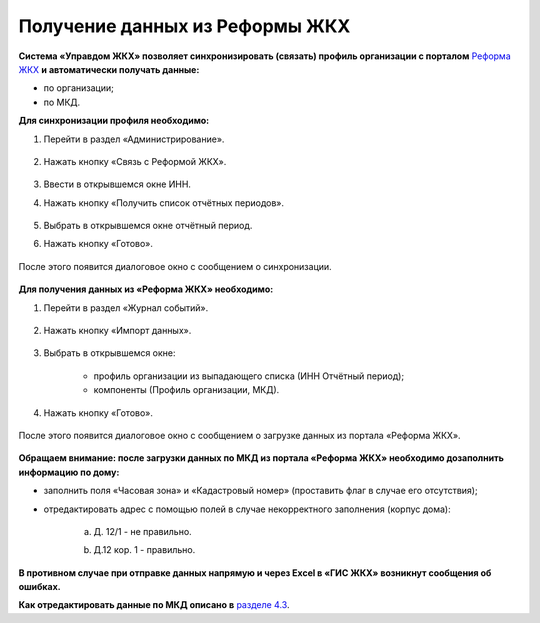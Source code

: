 Получение данных из Реформы ЖКХ 
--------------------------------

**Система «Управдом ЖКХ» позволяет синхронизировать (связать) профиль организации с порталом** `Реформа ЖКХ <https://www.reformagkh.ru/>`_ **и автоматически получать данные:**

- по организации;

- по МКД.

**Для синхронизации профиля необходимо:**

1. Перейти в раздел «Администрирование».

	.. image:: ../_images/04-management-agreements/40.png

2. Нажать кнопку «Связь с Реформой ЖКХ».

	.. image:: ../_images/04-management-agreements/41.png

3. Ввести в открывшемся окне ИНН.

4. Нажать кнопку «Получить список отчётных периодов».

	.. image:: ../_images/04-management-agreements/42.png

5. Выбрать в открывшемся окне отчётный период.

6. Нажать кнопку «Готово».

	.. image:: ../_images/04-management-agreements/43.png

После этого появится диалоговое окно с сообщением о синхронизации.

	.. image:: ../_images/04-management-agreements/44.png

**Для получения данных из  «Реформа ЖКХ» необходимо:**

1. Перейти в раздел «Журнал событий».

	.. image:: ../_images/04-management-agreements/45.png

2. Нажать кнопку «Импорт данных».

	.. image:: ../_images/04-management-agreements/46.png

3. Выбрать в открывшемся окне:

	- профиль организации из выпадающего списка (ИНН \ Отчётный период);
	
	- компоненты (Профиль организации, МКД).
	
	.. image:: ../_images/04-management-agreements/47.png
	
4. Нажать кнопку «Готово».

	.. image:: ../_images/04-management-agreements/48.png

После этого появится диалоговое окно с сообщением о загрузке данных из портала «Реформа ЖКХ».

	.. image:: ../_images/04-management-agreements/49.png

**Обращаем внимание: после загрузки данных по МКД из портала «Реформа ЖКХ» необходимо дозаполнить информацию по дому:**

- заполнить поля «Часовая зона» и «Кадастровый номер» (проставить флаг в случае его отсутствия);

- отредактировать адрес с помощью полей в случае некорректного заполнения (корпус дома): 
	
	a. Д. 12/1 - не правильно.
	
	.. image:: ../_images/04-management-agreements/59.png
	
	b. Д.12 кор. 1 - правильно.

	.. image:: ../_images/04-management-agreements/60.png
	
**В противном случае при отправке данных напрямую и через Excel в «ГИС ЖКХ» возникнут сообщения об ошибках.**

**Как отредактировать данные по МКД описано в** `разделе 4.3 <http://upravdomgkh.readthedocs.io/ru/release-1.0.0/04-management-agreements/index.html#id5>`_.